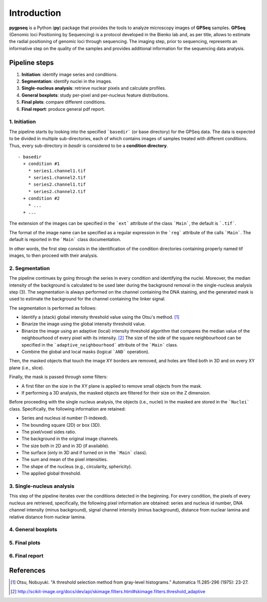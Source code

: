Introduction
=====

**pygpseq** is a Python (**py**) package that provides the tools to analyze microscopy images of **GPSeq** samples. **GPSeq** (Genomic loci Positioning by Sequencing) is a protocol developed in the Bienko lab and, as per title, allows to estimate the radial positioning of genomic loci through sequencing. The imaging step, prior to sequencing, represents an informative step on the quality of the samples and provides additional information for the sequencing data analysis.

Pipeline steps
--------------

1. **Initiation**: identify image series and conditions.
2. **Segmentation**: identify nuclei in the images.
3. **Single-nucleus analysis**: retrieve nuclear pixels and calculate profiles.
4. **General boxplots**: study per-pixel and per-nucleus feature distributions.
5. **Final plots**: compare different conditions.
6. **Final report**: produce general pdf report.

1. Initiation
~~~~~~~~~~~~~

The pipeline starts by looking into the specified ```basedir``` (or base directory) for the GPSeq data. The data is expected to be divided in multiple sub-directories, each of which contains images of samples treated with different conditions. Thus, every sub-directory in `basdir` is considered to be a **condition directory**.
::

	- basedir
	  + condition #1
	    * series1.channel1.tif
	    * series1.channel2.tif
	    * series2.channel1.tif
	    * series2.channel2.tif
	  + condition #2
	    * ...
	  + ...


The extension of the images can be specified in the ```ext``` attribute of the class ```Main```, the default is ```.tif```.

The format of the image name can be specified as a regular expression in the ```reg``` attribute of the calls ```Main```. The default is reported in the ```Main``` class documentation.

In other words, the first step consists in the identification of the condition directories containing properly named tif images, to then proceed with their analysis.

2. Segmentation
~~~~~~~~~~~~~~~

The pipeline continues by going through the series in every condition and identifying the nuclei. Moreover, the median intensity of the background is calculated to be used later during the background removal in the single-nucleus analysis step (3). The segmentation is always performed on the channel containing the DNA staining, and the generated mask is used to estimate the background for the channel containing the linker signal.

The segmentation is performed as follows:

* Identify a (stack) global intensity threshold value using the Otsu's method. [1]_
* Binarize the image using the global intensity threshold value.
* Binarize the image using an adaptive (local) intensity threshold algorithm that compares the median value of the neighbourhood of every pixel with its intensity. [2]_ The size of the side of the square neighbourhood can be specified in the ```adaptive_neighbourhood``` attribute of the ```Main``` class.
* Combine the global and local masks (logical ```AND``` operation).

Then, the masked objects that touch the image XY borders are removed, and holes are filled both in 3D and on every XY plane (i.e., slice).

Finally, the mask is passed through some filters:

* A first filter on the size in the XY plane is applied to remove small objects from the mask.
* If performing a 3D analysis, the masked objects are filtered for their size on the Z dimension.

Before proceeding with the single nucleus analysis, the objects (i.e., nuclei) in the masked are stored in the ```Nuclei``` class. Specifically, the following information are retained:

* Series and nucleus id number (1-indexed).
* The bounding square (2D) or box (3D).
* The pixel/voxel sides ratio.
* The background in the original image channels.
* The size both in 2D and in 3D (if available).
* The surface (only in 3D and if turned on in the ```Main``` class).
* The sum and mean of the pixel intensities.
* The shape of the nucleus (e.g., circularity, sphericity).
* The applied global threshold.

3. Single-nucleus analysis
~~~~~~~~~~~~~~~~~~~~~~~~~~

This step of the pipeline iterates over the conditions detected in the beginning. For every condition, the pixels of every nucleus are retrieved, specifically, the following pixel information are obtained: series and nucleus id number, DNA channel intensity (minus background), signal channel intensity  (minus background), distance from nuclear lamina and relative distance from nuclear lamina.

4. General boxplots
~~~~~~~~~~~~~~~~~~~

5. Final plots
~~~~~~~~~~~~~~

6. Final report
~~~~~~~~~~~~~~~

References
----------

.. [1] Otsu, Nobuyuki. "A threshold selection method from gray-level histograms." Automatica 11.285-296 (1975): 23-27.
.. [2] http://scikit-image.org/docs/dev/api/skimage.filters.html#skimage.filters.threshold_adaptive